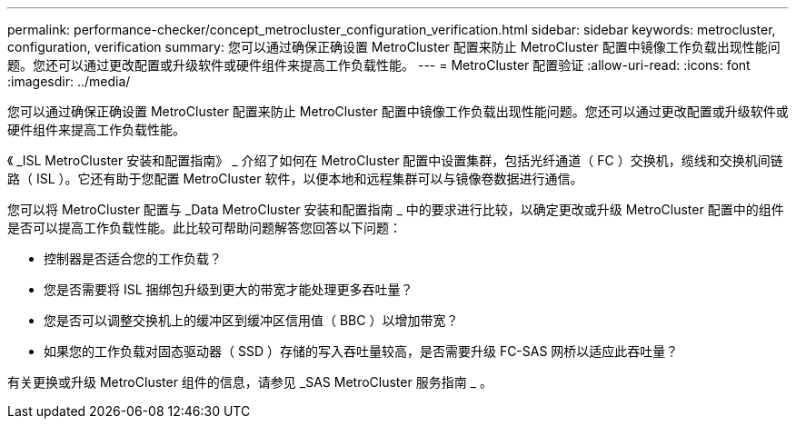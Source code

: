 ---
permalink: performance-checker/concept_metrocluster_configuration_verification.html 
sidebar: sidebar 
keywords: metrocluster, configuration, verification 
summary: 您可以通过确保正确设置 MetroCluster 配置来防止 MetroCluster 配置中镜像工作负载出现性能问题。您还可以通过更改配置或升级软件或硬件组件来提高工作负载性能。 
---
= MetroCluster 配置验证
:allow-uri-read: 
:icons: font
:imagesdir: ../media/


[role="lead"]
您可以通过确保正确设置 MetroCluster 配置来防止 MetroCluster 配置中镜像工作负载出现性能问题。您还可以通过更改配置或升级软件或硬件组件来提高工作负载性能。

《 _ISL MetroCluster 安装和配置指南》 _ 介绍了如何在 MetroCluster 配置中设置集群，包括光纤通道（ FC ）交换机，缆线和交换机间链路（ ISL ）。它还有助于您配置 MetroCluster 软件，以便本地和远程集群可以与镜像卷数据进行通信。

您可以将 MetroCluster 配置与 _Data MetroCluster 安装和配置指南 _ 中的要求进行比较，以确定更改或升级 MetroCluster 配置中的组件是否可以提高工作负载性能。此比较可帮助问题解答您回答以下问题：

* 控制器是否适合您的工作负载？
* 您是否需要将 ISL 捆绑包升级到更大的带宽才能处理更多吞吐量？
* 您是否可以调整交换机上的缓冲区到缓冲区信用值（ BBC ）以增加带宽？
* 如果您的工作负载对固态驱动器（ SSD ）存储的写入吞吐量较高，是否需要升级 FC-SAS 网桥以适应此吞吐量？


有关更换或升级 MetroCluster 组件的信息，请参见 _SAS MetroCluster 服务指南 _ 。
